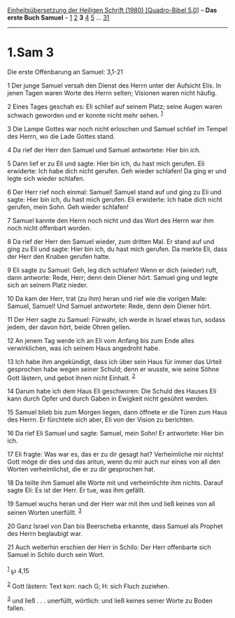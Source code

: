 :PROPERTIES:
:ID:       9e29863e-4260-4bf0-a0d8-8289cafe00e9
:END:
<<navbar>>
[[../index.html][Einheitsübersetzung der Heiligen Schrift (1980)
[Quadro-Bibel 5.0]]] -- *Das erste Buch Samuel* --
[[file:1.Sam_1.html][1]] [[file:1.Sam_2.html][2]] *3*
[[file:1.Sam_4.html][4]] [[file:1.Sam_5.html][5]] ...
[[file:1.Sam_31.html][31]]

--------------

* 1.Sam 3
  :PROPERTIES:
  :CUSTOM_ID: sam-3
  :END:

<<verses>>

<<v1>>
**** Die erste Offenbarung an Samuel: 3,1-21
     :PROPERTIES:
     :CUSTOM_ID: die-erste-offenbarung-an-samuel-31-21
     :END:
1 Der junge Samuel versah den Dienst des Herrn unter der Aufsicht Elis.
In jenen Tagen waren Worte des Herrn selten; Visionen waren nicht
häufig.

<<v2>>
2 Eines Tages geschah es: Eli schlief auf seinem Platz; seine Augen
waren schwach geworden und er konnte nicht mehr sehen. ^{[[#fn1][1]]}

<<v3>>
3 Die Lampe Gottes war noch nicht erloschen und Samuel schlief im Tempel
des Herrn, wo die Lade Gottes stand.

<<v4>>
4 Da rief der Herr den Samuel und Samuel antwortete: Hier bin ich.

<<v5>>
5 Dann lief er zu Eli und sagte: Hier bin ich, du hast mich gerufen. Eli
erwiderte: Ich habe dich nicht gerufen. Geh wieder schlafen! Da ging er
und legte sich wieder schlafen.

<<v6>>
6 Der Herr rief noch einmal: Samuel! Samuel stand auf und ging zu Eli
und sagte: Hier bin ich, du hast mich gerufen. Eli erwiderte: Ich habe
dich nicht gerufen, mein Sohn. Geh wieder schlafen!

<<v7>>
7 Samuel kannte den Herrn noch nicht und das Wort des Herrn war ihm noch
nicht offenbart worden.

<<v8>>
8 Da rief der Herr den Samuel wieder, zum dritten Mal. Er stand auf und
ging zu Eli und sagte: Hier bin ich, du hast mich gerufen. Da merkte
Eli, dass der Herr den Knaben gerufen hatte.

<<v9>>
9 Eli sagte zu Samuel: Geh, leg dich schlafen! Wenn er dich (wieder)
ruft, dann antworte: Rede, Herr; denn dein Diener hört. Samuel ging und
legte sich an seinem Platz nieder.

<<v10>>
10 Da kam der Herr, trat (zu ihm) heran und rief wie die vorigen Male:
Samuel, Samuel! Und Samuel antwortete: Rede, denn dein Diener hört.

<<v11>>
11 Der Herr sagte zu Samuel: Fürwahr, ich werde in Israel etwas tun,
sodass jedem, der davon hört, beide Ohren gellen.

<<v12>>
12 An jenem Tag werde ich an Eli vom Anfang bis zum Ende alles
verwirklichen, was ich seinem Haus angedroht habe.

<<v13>>
13 Ich habe ihm angekündigt, dass ich über sein Haus für immer das
Urteil gesprochen habe wegen seiner Schuld; denn er wusste, wie seine
Söhne Gott lästern, und gebot ihnen nicht Einhalt. ^{[[#fn2][2]]}

<<v14>>
14 Darum habe ich dem Haus Eli geschworen: Die Schuld des Hauses Eli
kann durch Opfer und durch Gaben in Ewigkeit nicht gesühnt werden.

<<v15>>
15 Samuel blieb bis zum Morgen liegen, dann öffnete er die Türen zum
Haus des Herrn. Er fürchtete sich aber, Eli von der Vision zu berichten.

<<v16>>
16 Da rief Eli Samuel und sagte: Samuel, mein Sohn! Er antwortete: Hier
bin ich.

<<v17>>
17 Eli fragte: Was war es, das er zu dir gesagt hat? Verheimliche mir
nichts! Gott möge dir dies und das antun, wenn du mir auch nur eines von
all den Worten verheimlichst, die er zu dir gesprochen hat.

<<v18>>
18 Da teilte ihm Samuel alle Worte mit und verheimlichte ihm nichts.
Darauf sagte Eli: Es ist der Herr. Er tue, was ihm gefällt.

<<v19>>
19 Samuel wuchs heran und der Herr war mit ihm und ließ keines von all
seinen Worten unerfüllt. ^{[[#fn3][3]]}

<<v20>>
20 Ganz Israel von Dan bis Beerscheba erkannte, dass Samuel als Prophet
des Herrn beglaubigt war.

<<v21>>
21 Auch weiterhin erschien der Herr in Schilo: Der Herr offenbarte sich
Samuel in Schilo durch sein Wort.\\
\\

^{[[#fnm1][1]]} ℘ 4,15

^{[[#fnm2][2]]} Gott lästern: Text korr. nach G; H: sich Fluch zuziehen.

^{[[#fnm3][3]]} und ließ . . . unerfüllt, wörtlich: und ließ keines
seiner Worte zu Boden fallen.
